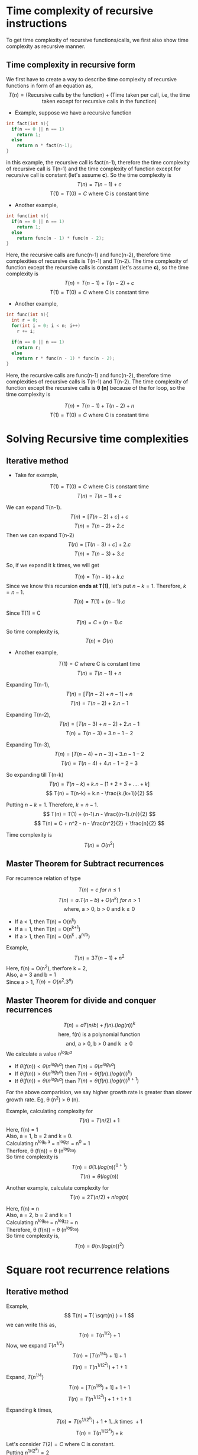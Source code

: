 * Time complexity of recursive instructions
To get time complexity of recursive functions/calls, we first also show time complexity as recursive manner. 

** Time complexity in recursive form
We first have to create a way to describe time complexity of recursive functions in form of an equation as,
\[ T(n) = ( \text{Recursive calls by the function} ) + ( \text{Time taken per call, i.e, the time taken except for recursive calls in the function} ) \]

+ Example, suppose we have a recursive function 

#+BEGIN_SRC c
int fact(int n){
  if(n == 0 || n == 1)
    return 1;
  else
    return n * fact(n-1);
}
#+END_SRC

in this example, the recursive call is fact(n-1), therefore the time complexity of recursive call is T(n-1) and the time complexity of function except for recursive call is constant (let's assume *c*). So the time complexity is 
\[ T(n) = T(n-1) + c \]
\[ T(1) = T(0) = C\ \text{where C is constant time} \]
+ Another example,

#+BEGIN_SRC c
int func(int n){
  if(n == 0 || n == 1)
    return 1;
  else
    return func(n - 1) * func(n - 2);
}
#+END_SRC

Here, the recursive calls are func(n-1) and func(n-2), therefore time complexities of recursive calls is T(n-1) and T(n-2). The time complexity of function except the recursive calls is constant (let's assume *c*), so the time complexity is 
\[ T(n) = T(n-1) + T(n-2) + c \]
\[ T(1) = T(0) = C\ \text{where C is constant time} \]

+ Another example,

#+BEGIN_SRC c
int func(int n){
  int r = 0;
  for(int i = 0; i < n; i++)
    r += i;

  if(n == 0 || n == 1)
    return r;
  else
    return r * func(n - 1) * func(n - 2);
}
#+END_SRC

Here, the recursive calls are func(n-1) and func(n-2), therefore time complexities of recursive calls is T(n-1) and T(n-2). The time complexity of function except the recursive calls is *\theta (n)* because of the for loop, so the time complexity is 

\[ T(n) = T(n-1) + T(n-2) + n \]
\[ T(1) = T(0) = C\ \text{where C is constant time} \]

* Solving Recursive time complexities
** Iterative method
+ Take for example,
\[ T(1) = T(0) = C\ \text{where C is constant time} \]
\[ T(n) = T(n-1) + c \]

We can expand T(n-1).
\[ T(n) = [ T(n - 2) + c ] + c \]
\[ T(n) = T(n-2) + 2.c \]
Then we can expand T(n-2)
\[ T(n) =  [ T(n - 3) + c ] + 2.c \]
\[ T(n) =  T(n - 3) + 3.c \]

So, if we expand it k times, we will get

\[ T(n) = T(n - k) + k.c \]
Since we know this recursion *ends at T(1)*, let's put $n-k=1$.
Therefore, $k = n-1$.
\[ T(n) = T(1) + (n-1).c \]

Since T(1) = C
\[ T(n) = C + (n-1).c \]
So time complexity is,
\[ T(n) = O(n) \]

+ Another example, 
\[ T(1) = C\ \text{where C is constant time} \]
\[ T(n) = T(n-1) + n \]

Expanding T(n-1),
\[ T(n) = [ T(n-2) + n - 1 ] + n \]
\[ T(n) = T(n-2) + 2.n - 1 \]

Expanding T(n-2),
\[ T(n) = [ T(n-3) + n - 2 ] + 2.n - 1 \]
\[ T(n) = T(n-3) + 3.n  - 1  - 2 \]

Expanding T(n-3),
\[ T(n) = [ T(n-4) + n - 3 ] + 3.n  - 1 - 2 \]
\[ T(n) = T(n-4) + 4.n  - 1 - 2 - 3  \]

So expanding till T(n-k)
\[ T(n) = T(n-k) + k.n - [ 1 + 2 + 3 + .... + k ] \]
\[ T(n) = T(n-k) + k.n - \frac{k.(k+1)}{2} \]

Putting $n-k=1$. Therefore, $k=n-1$.
\[ T(n) = T(1) + (n-1).n - \frac{(n-1).(n)}{2} \]
\[ T(n) = C + n^2 - n - \frac{n^2}{2} + \frac{n}{2} \]

Time complexity is
\[ T(n) = O(n^2) \]
** Master Theorem for Subtract recurrences

For recurrence relation of type

\[ T(n) = c\ for\ n \le 1 \]
\[ T(n) = a.T(n-b) + O(n^k)\ for\ n > 1 \]
\[ \text{where, a > 0, b > 0 and k}  \ge 0  \]

+ If a < 1, then T(n) = O(n^k)
+ If a = 1, then T(n) = O(n^{k+1})
+ If a > 1, then T(n) = O(n^k . a^{n/b})

Example, \[ T(n) = 3T(n-1) + n^2 \]
Here, f(n) = O(n^2), therfore k = 2,
\\ 
Also, a = 3 and b = 1
\\
Since a > 1, $T(n) = O(n^2 . 3^n)$

** Master Theorem for divide and conquer recurrences
\[ T(n) = aT(n/b) + f(n).(log(n))^k \]
\[ \text{here, f(n) is a polynomial function} \]
\[ \text{and, a > 0, b > 0 and k } \ge 0 \]
We calculate a value $n^{log_b a}$
+ If $\theta (f(n)) < \theta ( n^{log_b a} )$ then $T(n) = \theta (n^{log_b a})$
+ If $\theta (f(n)) > \theta ( n^{log_b a} )$ then $T(n) = \theta (f(n).(log(n))^k )$
+ If $\theta (f(n)) = \theta ( n^{log_b a} )$ then $T(n) = \theta (f(n) . (log(n))^{k+1})$
For the above comparision, we say higher growth rate is greater than slower growth rate. Eg, \theta (n^2) > \theta (n).

Example, calculating complexity for
\[ T(n) = T(n/2) + 1 \]
Here, f(n) = 1
\\
Also, a = 1, b = 2 and k = 0.
\\
Calculating n^{log_b a} = n^{log_21} = n^0 = 1
\\
Therfore, \theta (f(n)) = \theta (n^{log_ba})
\\
So time complexity is 
\[ T(n) = \theta ( 1 . (log(n))^{0 + 1} ) \]
\[ T(n) = \theta (log(n)) \]

Another example, calculate complexity for
\[ T(n) = 2T(n/2) + nlog(n) \]

Here, f(n) = n
\\
Also, a = 2, b = 2 and k = 1
\\
Calculating n^{log_ba} = n^{log_22} = n
\\
Therefore, \theta (f(n)) = \theta (n^{log_ba})
\\
So time complexity is,
\[ T(n) = \theta ( n . (log(n))^{2}) \]

* Square root recurrence relations
** Iterative method
Example, 
\[ T(n) = T( \sqrt{n} ) + 1 \]
we can write this as,
\[ T(n) = T( n^{1/2}) + 1 \]
Now, we expand $T( n^{1/2})$
\[ T(n) = [ T(n^{1/4}) + 1 ] + 1 \]
\[ T(n) = T(n^{1/(2^2)}) + 1 + 1 \]
Expand, $T(n^{1/4})$
\[ T(n) = [ T(n^{1/8}) + 1 ] + 1 + 1 \]
\[ T(n) =  T(n^{1/(2^3)}) + 1  + 1 + 1 \]

Expanding *k* times,
\[ T(n) =  T(n^{1/(2^k)}) + 1  + 1 ... \text{k times } + 1 \]
\[ T(n) =  T(n^{1/(2^k)}) + k \]

Let's consider $T(2)=C$ where C is constant.
\\
Putting $n^{1/(2^k)} = 2$
\[ \frac{1}{2^k} log(n) = log(2) \]
\[ \frac{1}{2^k} = \frac{log(2)}{log(n)} \]
\[ 2^k = \frac{log(n)}{log(2)} \]
\[ 2^k = log_2n \]
\[ k = log(log(n)) \]

So putting *k* in time complexity equation,
\[ T(n) = T(2) + log(log(n)) \]
\[ T(n) = C + log(log(n)) \]
Time complexity is,
\[ T(n) = \theta (log(log(n))) \]

** Master Theorem for square root recurrence relations

For recurrence relations with square root, we need to first convert the recurrance relation to the form with which we use master theorem. Example,
\[ T(n) = T( \sqrt{n} ) + 1 \]
Here, we need to convert $T( \sqrt{n} )$ , we can do that by *substituting* 
\[ \text{Substitute } n = 2^m \]
\[ T(2^m) = T ( \sqrt{2^m} ) + 1 \]
\[ T(2^m) = T ( 2^{m/2} ) + 1 \]

Now, we need to consider a new function such that,
\[ \text{Let, } S(m) = T(2^m) \]
Thus our time recurrance relation will become,
\[ S(m) = S(m/2) + 1 \]
Now, we can apply the master's theorem.
\\
Here, f(m) = 1
\\
Also, a = 1, and b = 2 and k = 0
\\
Calculating m^{log_ba} = m^{log_21} = m^0 = 1
\\
Therefore, \theta (f(m)) = \theta ( m^{log_ba} )
\\
So by master's theorem,
\[ S(m) = \theta (1. (log(m))^{0+1} ) \]
\[ S(m) = \theta (log(m) ) \]
Now, putting back $m = log(n)$
\[ T(n) = \theta (log(log(n))) \]
Another example,
\[ T(n) = 2.T(\sqrt{n})+log(n) \]
Substituting $n = 2^m$
\[ T(2^m) = 2.T(\sqrt{2^m}) + log(2^m) \]
\[ T(2^m) = 2.T(2^{m/2}) + m \]
Consider a function $S(m) = T(2^m)$
\[ S(m) = 2.S(m/2) + m \]
Here, f(m) = m
\\
Also, a = 2, b = 2 and k = 0
\\
Calculating m^{log_ba} = m^{log_22} = 1
\\
Therefore, \theta (f(m)) > \theta (m^{log_ba})
\\
Using master's theorem,
\[ S(m) = \theta (m.(log(m))^0 ) \]
\[ S(m) = \theta (m.1) \]
Putting value of m,
\[ T(n) = \theta (log(n)) \]

* Extended Master's theorem for time complexity of recursive algorithms
** For (k = -1)
\[ T(n) = aT(n/b) + f(n).(log(n))^{-1} \]
\[ \text{Here, } f(n) \text{ is a polynomial function} \]
\[ a > 0\ and\ b > 1 \]

+ If \theta (f(n)) < \theta ( n^{log_b a} ) then, T(n) = \theta (n^{log_b a})
+ If \theta (f(n)) > \theta ( n^{log_b a} ) then, T(n) = \theta (f(n))
+ If \theta (f(n)) < \theta ( n^{log_b a} ) then, T(n) = \theta (f(n).log(log(n)))

** For (k < -1)
\[ T(n) = aT(n/b) + f(n).(log(n))^{k} \]
\[ \text{Here, } f(n) \text{ is a polynomial function} \]
\[ a > 0\ and\ b > 1\ and\ k < -1 \]

+ If \theta (f(n)) < \theta ( n^{log_b a} ) then, T(n) = \theta (n^{log_b a})
+ If \theta (f(n)) > \theta ( n^{log_b a} ) then, T(n) = \theta (f(n))
+ If \theta (f(n)) < \theta ( n^{log_b a} ) then, T(n) = \theta (n^{log_b a})

